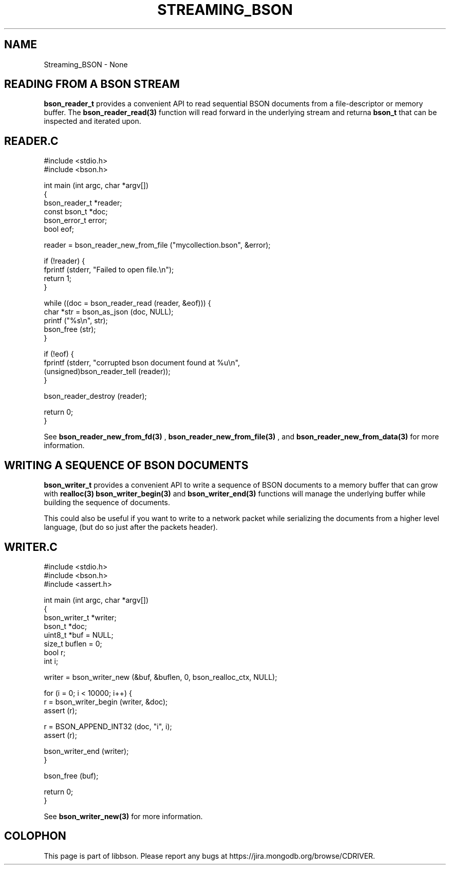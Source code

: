 .\" This manpage is Copyright (C) 2016 MongoDB, Inc.
.\" 
.\" Permission is granted to copy, distribute and/or modify this document
.\" under the terms of the GNU Free Documentation License, Version 1.3
.\" or any later version published by the Free Software Foundation;
.\" with no Invariant Sections, no Front-Cover Texts, and no Back-Cover Texts.
.\" A copy of the license is included in the section entitled "GNU
.\" Free Documentation License".
.\" 
.TH "STREAMING_BSON" "3" "2016\(hy11\(hy10" "libbson"
.SH NAME
Streaming_BSON \- None
.SH "READING FROM A BSON STREAM"


.B bson_reader_t
provides a convenient API to read sequential BSON documents from a file\(hydescriptor or memory buffer. The
.B bson_reader_read(3)
function will read forward in the underlying stream and returna
.B bson_t
that can be inspected and iterated upon.

.SH "READER.C"

.nf
#include <stdio.h>
#include <bson.h>

int main (int argc, char *argv[])
{
   bson_reader_t *reader;
   const bson_t *doc;
   bson_error_t error;
   bool eof;

   reader = bson_reader_new_from_file ("mycollection.bson", &error);

   if (!reader) {
      fprintf (stderr, "Failed to open file.\en");
      return 1;
   }

   while ((doc = bson_reader_read (reader, &eof))) {
      char *str = bson_as_json (doc, NULL);
      printf ("%s\en", str);
      bson_free (str);
   }

   if (!eof) {
      fprintf (stderr, "corrupted bson document found at %u\en",
               (unsigned)bson_reader_tell (reader));
   }

   bson_reader_destroy (reader);

   return 0;
}
.fi


See
.B bson_reader_new_from_fd(3)
,
.B bson_reader_new_from_file(3)
, and
.B bson_reader_new_from_data(3)
for more information.

.SH "WRITING A SEQUENCE OF BSON DOCUMENTS"


.B bson_writer_t
provides a convenient API to write a sequence of BSON documents to a memory buffer that can grow with
.B realloc(3)
. The
.B bson_writer_begin(3)
and
.B bson_writer_end(3)
functions will manage the underlying buffer while building the sequence of documents.

This could also be useful if you want to write to a network packet while serializing the documents from a higher level language, (but do so just after the packets header).

.SH "WRITER.C"

.nf
#include <stdio.h>
#include <bson.h>
#include <assert.h>

int main (int argc, char *argv[])
{
   bson_writer_t *writer;
   bson_t *doc;
   uint8_t *buf = NULL;
   size_t buflen = 0;
   bool r;
   int i;

   writer = bson_writer_new (&buf, &buflen, 0, bson_realloc_ctx, NULL);

   for (i = 0; i < 10000; i++) {
      r = bson_writer_begin (writer, &doc);
      assert (r);

      r = BSON_APPEND_INT32 (doc, "i", i);
      assert (r);

      bson_writer_end (writer);
   }

   bson_free (buf);

   return 0;
}
.fi


See
.B bson_writer_new(3)
for more information.


.B
.SH COLOPHON
This page is part of libbson.
Please report any bugs at https://jira.mongodb.org/browse/CDRIVER.